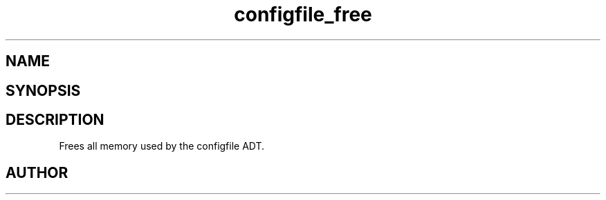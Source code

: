 .TH configfile_free 3
.SH NAME
.Nm configfile_free
.Nd Frees all memory used by the configfile ADT.
.SH SYNOPSIS
.Fd #include <meta_configfile.h>
.Fo "void configfile_free"
.Fa "configfile cf"
.Fc
.SH DESCRIPTION
Frees all memory used by the configfile ADT.
.SH AUTHOR
.An B. Augestad, bjorn.augestad@gmail.com

